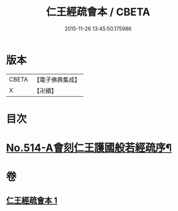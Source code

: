 #+TITLE: 仁王經疏會本 / CBETA
#+DATE: 2015-11-26 13:45:50.175986
* 版本
 |     CBETA|【電子佛典集成】|
 |         X|【卍續】    |

* 目次
* [[file:KR6c0210_001.txt::001-0189a1][No.514-A會刻仁王護國般若經疏序¶]]
* 卷
** [[file:KR6c0210_001.txt][仁王經疏會本 1]]
